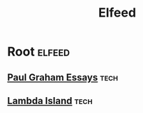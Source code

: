 #+TITLE: Elfeed

* Root                                                                                                          :elfeed:
** [[http://www.aaronsw.com/2002/feeds/pgessays.rss][Paul Graham Essays]]                                                                                            :tech:
** [[https://lambdaisland.com/feeds/episodes.atom][Lambda Island]]                                                                                            :tech:
